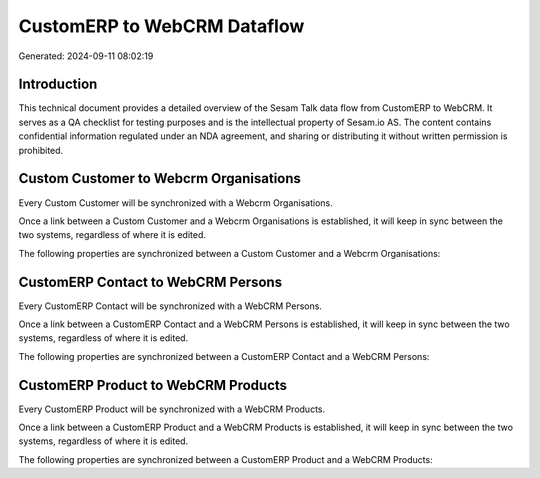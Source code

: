 ============================
CustomERP to WebCRM Dataflow
============================

Generated: 2024-09-11 08:02:19

Introduction
------------

This technical document provides a detailed overview of the Sesam Talk data flow from CustomERP to WebCRM. It serves as a QA checklist for testing purposes and is the intellectual property of Sesam.io AS. The content contains confidential information regulated under an NDA agreement, and sharing or distributing it without written permission is prohibited.

Custom Customer to Webcrm Organisations
---------------------------------------
Every Custom Customer will be synchronized with a Webcrm Organisations.

Once a link between a Custom Customer and a Webcrm Organisations is established, it will keep in sync between the two systems, regardless of where it is edited.

The following properties are synchronized between a Custom Customer and a Webcrm Organisations:

.. list-table::
   :header-rows: 1

   * - Custom Customer Property
     - Webcrm Organisations Property
     - Webcrm Data Type


CustomERP Contact to WebCRM Persons
-----------------------------------
Every CustomERP Contact will be synchronized with a WebCRM Persons.

Once a link between a CustomERP Contact and a WebCRM Persons is established, it will keep in sync between the two systems, regardless of where it is edited.

The following properties are synchronized between a CustomERP Contact and a WebCRM Persons:

.. list-table::
   :header-rows: 1

   * - CustomERP Contact Property
     - WebCRM Persons Property
     - WebCRM Data Type


CustomERP Product to WebCRM Products
------------------------------------
Every CustomERP Product will be synchronized with a WebCRM Products.

Once a link between a CustomERP Product and a WebCRM Products is established, it will keep in sync between the two systems, regardless of where it is edited.

The following properties are synchronized between a CustomERP Product and a WebCRM Products:

.. list-table::
   :header-rows: 1

   * - CustomERP Product Property
     - WebCRM Products Property
     - WebCRM Data Type

